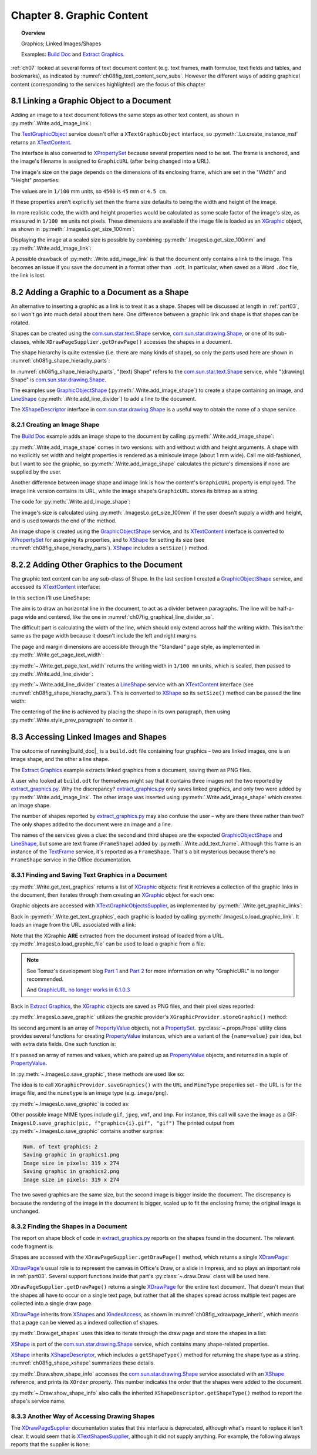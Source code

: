 .. _ch08:

**************************
Chapter 8. Graphic Content
**************************

.. topic:: Overview

    Graphics; Linked Images/Shapes

    Examples: |build_doc|_ and |extract_graphics|_.

:ref:`ch07` looked at several forms of text document content (e.g. text frames, math formulae, text fields and tables, and bookmarks),
as indicated by :numref:`ch08fig_text_content_serv_subs`.
However the different ways of adding graphical content (corresponding to the services highlighted)
are the focus of this chapter

.. cssclass:: diagram invert

    .. _ch08fig_text_content_serv_subs:
    .. figure:: https://user-images.githubusercontent.com/4193389/185280015-9f384d68-0014-4e21-9f66-224fbea61f5f.png
        :alt: Diagram of The TextContent Service and Some Sub-classes.
        :figclass: align-center

        :The TextContent Service and Some Sub-classes.

.. _ch08_link_graphic:

8.1 Linking a Graphic Object to a Document
==========================================

Adding an image to a text document follows the same steps as other text content, as shown in :py:meth:`.Write.add_image_link`:

.. tabs::

    .. code-tab:: python

        # in Write class
        @classmethod
        def add_image_link(
            cls, doc: XTextDocument, cursor: XTextCursor, fnm: PathOrStr, width: int = 0, height: int = 0
        ) -> bool:
            cargs = CancelEventArgs(Write.add_image_link.__qualname__)
            cargs.event_data = {
                "doc": doc,
                "cursor": cursor,
                "fnm": fnm,
                "width": width,
                "height": height,
            }
            _Events().trigger(WriteNamedEvent.IMAGE_LNIK_ADDING, cargs)
            if cargs.cancel:
                return False

            fnm = cargs.event_data["fnm"]
            width = cargs.event_data["width"]
            height = cargs.event_data["height"]

            try:
                tgo = Lo.create_instance_msf(XTextContent, "com.sun.star.text.TextGraphicObject")
                if tgo is None:
                    raise mEx.CreateInstanceMsfError(XTextContent, "com.sun.star.text.TextGraphicObject")

                props = Lo.qi(XPropertySet, tgo, True)
                props.setPropertyValue("AnchorType", TextContentAnchorType.AS_CHARACTER)
                props.setPropertyValue("GraphicURL", FileIO.fnm_to_url(fnm))

                # optionally set the width and height
                if width > 0 and height > 0:
                    props.setPropertyValue("Width", width)
                    props.setPropertyValue("Height", height)

                # append image to document, followed by a newline
                cls._append_text_content(cursor, tgo)
                cls.end_line(cursor)
            except CreateInstanceMsfError:
                raise
            except MissingInterfaceError:
                raise
            except Exception as e:
                raise Exception(f"Insertion of graphic in '{fnm}' failed:") from e
            _Events().trigger(WriteNamedEvent.IMAGE_LNIK_ADDED, EventArgs.from_args(cargs))
            return True

    .. only:: html

        .. cssclass:: tab-none

            .. group-tab:: None

The TextGraphicObject_ service doesn't offer a ``XTextGraphicObject`` interface, so :py:meth:`.Lo.create_instance_msf`
returns an XTextContent_.

The interface is also converted to XPropertySet_ because several properties need to be set.
The frame is anchored, and the image's filename is assigned to ``GraphicURL`` (after being changed into a URL).

The image's size on the page depends on the dimensions of its enclosing frame, which are set in the "Width" and "Height" properties:

.. tabs::

    .. code-tab:: python

        props.setPropertyValue("Width", 4_500) # 45 mm width
        props.setPropertyValue("Height", 4_000) # 40 mm height

    .. only:: html

        .. cssclass:: tab-none

            .. group-tab:: None

The values are in ``1/100`` mm units, so ``4500`` is ``45`` mm or ``4.5 cm``.

If these properties aren't explicitly set then the frame size defaults to being the width and height of the image.

In more realistic code, the width and height properties would be calculated as some scale factor of the image's size,
as measured in ``1/100 mm`` units not pixels.
These dimensions are available if the image file is loaded as an XGraphic_ object, as shown in :py:meth:`.ImagesLo.get_size_100mm`:

.. tabs::

    .. code-tab:: python

        # in ImagesLo class
        @classmethod
        def get_size_100mm(cls, im_fnm: PathOrStr) -> Size:
            graphic = cls.load_graphic_file(im_fnm)
            return Props.get_property(prop_set=graphic, name="Size100thMM")

        @staticmethod
        def load_graphic_link(graphic_link: object) -> XGraphic:
            gprovider = Lo.create_instance_mcf(
                XGraphicProvider, "com.sun.star.graphic.GraphicProvider", raise_err=True
            )

            xprops = Lo.qi(XPropertySet, graphic_link, True)

            try:
                gprops = Props.make_props(URL=str(xprops.getPropertyValue("GraphicURL")))
                return gprovider.queryGraphic(gprops)
            except Exception as e:
                raise Exception(f"Unable to retrieve graphic") from e

    .. only:: html

        .. cssclass:: tab-none

            .. group-tab:: None

Displaying the image at a scaled size is possible by combining :py:meth:`.ImagesLo.get_size_100mm` and :py:meth:`.Write.add_image_link`:

.. tabs::

    .. code-tab:: python

        img_size = ImagesLo.get_size_100mm(im_fnm=im_fnm)

        # enlarge by 1.5x
        h = round(img_size.Height * 1.5)
        w = round(img_size.Width * 1.5)
        Write.add_image_link(doc, cursor, im_fnm, w, h)

    .. only:: html

        .. cssclass:: tab-none

            .. group-tab:: None

A possible drawback of :py:meth:`.Write.add_image_link` is that the document only contains a link to the image.
This becomes an issue if you save the document in a format other than ``.odt``.
In particular, when saved as a Word ``.doc`` file, the link is lost.

.. _ch08_add_graphic_shape:

8.2 Adding a Graphic to a Document as a Shape
=============================================

An alternative to inserting a graphic as a link is to treat it as a shape.
Shapes will be discussed at length in :ref:`part03`, so I won't go into much detail about them here.
One difference between a graphic link and shape is that shapes can be rotated.

Shapes can be created using the com.sun.star.text.Shape_ service, com.sun.star.drawing.Shape_,
or one of its sub-classes, while ``XDrawPageSupplier.getDrawPage()`` accesses the shapes in a document.

The shape hierarchy is quite extensive (i.e. there are many kinds of shape), so only the parts used here are shown in :numref:`ch08fig_shape_hierachy_parts`:

.. cssclass:: diagram invert

    .. _ch08fig_shape_hierachy_parts:
    .. figure:: https://user-images.githubusercontent.com/4193389/185285831-8f1fe982-06ea-4e17-a64d-c76ea74662fe.png
        :alt: Diagram of Part of the Shape Hierarchy
        :figclass: align-center

        :Part of the Shape Hierarchy.

In :numref:`ch08fig_shape_hierachy_parts`, "(text) Shape" refers to the com.sun.star.text.Shape_ service, while "(drawing) Shape"
is com.sun.star.drawing.Shape_.

The examples use GraphicObjectShape_ (:py:meth:`.Write.add_image_shape`) to create a shape containing an image, and LineShape_ (:py:meth:`.Write.add_line_divider`) to add a line to the document.

The XShapeDescriptor_ interface in com.sun.star.drawing.Shape_ is a useful way to obtain the name of a shape service.

.. _ch08_create_img_shape:

8.2.1 Creating an Image Shape
-----------------------------

The |build_doc|_ example adds an image shape to the document by calling :py:meth:`.Write.add_image_shape`:

.. tabs::

    .. code-tab:: python

        # code fragment from build doc
        # add image as shape to page
        append("Image as a shape: ")
        Write.add_image_shape(cursor=cursor, fnm=im_fnm)
        Write.end_paragraph(cursor)

    .. only:: html

        .. cssclass:: tab-none

            .. group-tab:: None

:py:meth:`.Write.add_image_shape` comes in two versions: with and without width and height arguments.
A shape with no explicitly set width and height properties is rendered as a miniscule image (about 1 mm wide).
Call me old-fashioned, but I want to see the graphic, so :py:meth:`.Write.add_image_shape` calculates the picture's
dimensions if none are supplied by the user.

Another difference between image shape and image link is how the content's ``GraphicURL`` property is employed.
The image link version contains its URL, while the image shape's ``GraphicURL`` stores its bitmap as a string.

The code for :py:meth:`.Write.add_image_shape`:

.. tabs::

    .. code-tab:: python

        # in Write class
        @classmethod
        def add_image_shape(
            cls, cursor: XTextCursor, fnm: PathOrStr, width: int = 0, height: int = 0
        ) -> bool:
            cargs = CancelEventArgs(Write.add_image_shape.__qualname__)
            cargs.event_data = {
                "cursor": cursor,
                "fnm": fnm,
                "width": width,
                "height": height,
            }
            _Events().trigger(WriteNamedEvent.IMAGE_SHAPE_ADDING, cargs)
            if cargs.cancel:
                return False

            # get value after event has been raised in case any have been changed.
            fnm = cargs.event_data["fnm"]
            width = cargs.event_data["width"]
            height = cargs.event_data["height"]

            pth = FileIO.get_absolute_path(fnm)

            try:
                if width > 0 and height > 0:
                    im_size = Size(width, height)
                else:
                    im_size = ImagesLo.get_size_100mm(pth)  # in 1/100 mm units
                    if im_size is None:
                        raise ValueError(f"Unable to get image from {pth}")

                # create TextContent for an empty graphic
                gos = Lo.create_instance_msf(
                    XTextContent, "com.sun.star.drawing.GraphicObjectShape", raise_err=True
                )

                bitmap = ImagesLo.get_bitmap(pth)
                if bitmap is None:
                    raise ValueError(f"Unable to get bitmap of {pth}")
                # store the image's bitmap as the graphic shape's URL's value
                Props.set_property(prop_set=gos, name="GraphicURL", value=bitmap)

                # set the shape's size
                xdraw_shape = Lo.qi(XShape, gos, True)
                xdraw_shape.setSize(im_size)

                # insert image shape into the document, followed by newline
                cls._append_text_content(cursor, gos)
                cls.end_line(cursor)
            except ValueError:
                raise
            except CreateInstanceMsfError:
                raise
            except MissingInterfaceError:
                raise
            except Exception as e:
                raise Exception(f"Insertion of graphic in '{fnm}' failed:") from e
            _Events().trigger(WriteNamedEvent.IMAGE_SHAPE_ADDED, EventArgs.from_args(cargs))
            return True

    .. only:: html

        .. cssclass:: tab-none

            .. group-tab:: None

The image's size is calculated using :py:meth:`.ImagesLo.get_size_100mm` if the user doesn't supply a width and height,
and is used towards the end of the method.

An image shape is created using the GraphicObjectShape_ service, and its XTextContent_ interface is converted to XPropertySet_ for
assigning its properties, and to XShape_ for setting its size (see :numref:`ch08fig_shape_hierachy_parts`).
XShape_ includes a ``setSize()`` method.

.. _ch08_add_oth_graphic:

8.2.2 Adding Other Graphics to the Document
===========================================

The graphic text content can be any sub-class of Shape. In the last section I created a GraphicObjectShape_ service, and accessed its XTextContent_ interface:

.. tabs::

    .. code-tab:: python

        gos = Lo.create_instance_msf(XTextContent, "com.sun.star.drawing.GraphicObjectShape")

    .. only:: html

        .. cssclass:: tab-none

            .. group-tab:: None

In this section I'll use LineShape:

.. tabs::

    .. code-tab:: python

        ls = Lo.create_instance_msf(XTextContent, "com.sun.star.drawing.LineShape")

    .. only:: html

        .. cssclass:: tab-none

            .. group-tab:: None

The aim is to draw an horizontal line in the document, to act as a divider between paragraphs. The line will be half-a-page wide and centered, like the one in :numref:`ch07fig_graphical_line_divider_ss`.

.. cssclass:: screen_shot invert

    .. _ch07fig_graphical_line_divider_ss:
    .. figure:: https://user-images.githubusercontent.com/4193389/185510906-7bf681f4-4893-4ff9-a721-4dc4d70414e0.png
        :alt: Screen shot of Graphical Line Divider
        :figclass: align-center

        :A Graphical Line Divider.

The difficult part is calculating the width of the line, which should only extend across half the writing width.
This isn't the same as the page width because it doesn't include the left and right margins.

The page and margin dimensions are accessible through the "Standard" page style, as implemented in :py:meth:`.Write.get_page_text_width`:

.. tabs::

    .. code-tab:: python

        @staticmethod
        def get_page_text_width(text_doc: XTextDocument) -> int:
            props = Info.get_style_props(doc=text_doc, family_style_name="PageStyles", prop_set_nm="Standard")
            if props is None:
                Lo.print("Could not access the standard page style")
                return 0

            try:
                width = int(props.getPropertyValue("Width"))
                left_margin = int(props.getPropertyValue("LeftMargin"))
                right_margin = int(props.getPropertyValue("RightMargin"))
                return width - (left_margin + right_margin)
            except Exception as e:
                Lo.print("Could not access standard page style dimensions")
                Lo.print(f"    {e}")
                return 0

    .. only:: html

        .. cssclass:: tab-none

            .. group-tab:: None

:py:meth:`~.Write.get_page_text_width` returns the writing width in ``1/100 mm`` units, which is scaled, then passed to :py:meth:`.Write.add_line_divider`:

.. tabs::

    .. code-tab:: python

        # code fragment in build doc
        text_width = Write.get_page_text_width(doc)
        # scale width by 0.5
        Write.add_line_divider(cursor=cursor, line_width=round(text_width * 0.5))

    .. only:: html

        .. cssclass:: tab-none

            .. group-tab:: None

:py:meth:`~.Write.add_line_divider` creates a LineShape_ service with an XTextContent_ interface (see :numref:`ch08fig_shape_hierachy_parts`).
This is converted to XShape_ so its ``setSize()`` method can be passed the line width:

.. tabs::

    .. code-tab:: python

        # in Write class
        @classmethod
        def add_line_divider(cls, cursor: XTextCursor, line_width: int) -> None:
            try:
                ls = Lo.create_instance_msf(XTextContent, "com.sun.star.drawing.LineShape")
                if ls is None:
                    raise CreateInstanceMsfError(XTextContent, "com.sun.star.drawing.LineShape")

                line_shape = Lo.qi(XShape, ls, True)
                line_shape.setSize(Size(line_width, 0))

                cls.end_paragraph(cursor)
                cls._append_text_content(cursor, ls)
                cls.end_paragraph(cursor)

                # center the previous paragraph
                cls.style_prev_paragraph(
                    cursor=cursor, prop_val=ParagraphAdjust.CENTER, prop_name="ParaAdjust"
                )

                cls.end_paragraph(cursor)
            except CreateInstanceMsfError:
                raise
            except MissingInterfaceError:
                raise
            except Exception as e:
                raise Exception("Insertion of graphic line failed") from e

    .. only:: html

        .. cssclass:: tab-none

            .. group-tab:: None

The centering of the line is achieved by placing the shape in its own paragraph, then using :py:meth:`.Write.style_prev_paragraph` to center it.

.. _ch08_access_link_img:

8.3 Accessing Linked Images and Shapes
======================================

The outcome of running|build_doc|_ is a ``build.odt`` file containing four graphics – two are linked images, one is an image shape, and the other a line shape.

The |extract_graphics|_ example extracts linked graphics from a document, saving them as PNG files.

.. cssclass:: rst-collapse

    .. collapse:: Output:
        :open:

        ::

            No. of text graphics: 2
            Saving graphic in 'C:\Users\user\AppData\Local\Temp\tmpixludwxs\graphics0.png'
            Image size in pixels: 319 X 274
            Saving graphic in 'C:\Users\user\AppData\Local\Temp\tmpixludwxs\graphics1.png'
            Image size in pixels: 319 X 274

            Could not obtain text shapes supplier

            No. of draw shapes: 5
            Shape Name: Shape1
              Type: com.sun.star.drawing.GraphicObjectShape
              Point (mm): [0, 0]
              Size (mm): [61, 58]
            Shape Name: Shape2
              Type: com.sun.star.drawing.LineShape
              Point (mm): [0, 0]
              Size (mm): [88, 0]
            Shapes does not have a name property
              Type: FrameShape
              Size (mm): [40, 0]
            Shapes does not have a name property
              Type: FrameShape
              Size (mm): [61, 58]
            Shapes does not have a name property
              Type: FrameShape
              Size (mm): [91, 86]

A user who looked at ``build.odt`` for themselves might say that it contains three images not the two reported by |extract_graphics_py|_.
Why the discrepancy? |extract_graphics_py|_ only saves linked graphics, and only two were added by :py:meth:`.Write.add_image_link`.
The other image was inserted using :py:meth:`.Write.add_image_shape` which creates an image shape.

The number of shapes reported by |extract_graphics_py|_ may also confuse the user – why are there three rather than two?
The only shapes added to the document were an image and a line.

The names of the services gives a clue: the second and third shapes are the expected GraphicObjectShape_ and LineShape_, but some are
text frame (``FrameShape``) added by :py:meth:`.Write.add_text_frame`. Although this frame is an instance of the TextFrame_ service, it's reported as a ``FrameShape``.
That's a bit mysterious because there's no ``FrameShape`` service in the Office documentation.

.. _ch08_find_save_graphic:

8.3.1 Finding and Saving Text Graphics in a Document
----------------------------------------------------

:py:meth:`.Write.get_text_graphics` returns a list of XGraphic_ objects:
first it retrieves a collection of the graphic links in the document, then iterates through them creating an XGraphic_ object for each one:


.. tabs::

    .. code-tab:: python

        # in Write class
        @classmethod
        def get_text_graphics(cls, text_doc: XTextDocument) -> List[XGraphic]:
            try:
                xname_access = cls.get_graphic_links(text_doc)
                if xname_access is None:
                    raise ValueError("Unable to get Graphic Links")
                names = xname_access.getElementNames()

                pics: List[XGraphic] = []
                for name in names:
                    graphic_link = None
                    try:
                        graphic_link = xname_access.getByName(name)
                    except UnoException:
                        pass
                    if graphic_link is None:
                        Lo.print(f"No graphic found for {name}")
                    else:
                        try:
                            xgraphic = ImagesLo.load_graphic_link(graphic_link)
                            if xgraphic is not None:
                                pics.append(xgraphic)
                        except Exception as e:
                            Lo.print(f"{name} could not be accessed:")
                            Lo.print(f"    {e}")
                return pics
            except Exception as e:
                raise Exception(f"Get text graphics failed:") from e

    .. only:: html

        .. cssclass:: tab-none

            .. group-tab:: None

Graphic objects are accessed with XTextGraphicObjectsSupplier_, as implemented by :py:meth:`.Write.get_graphic_links`:

.. tabs::

    .. code-tab:: python

        # in Write class
        @staticmethod
        def get_graphic_links(doc: XComponent) -> XNameAccess | None:
            ims_supplier = Lo.qi(XTextGraphicObjectsSupplier, doc, True)

            xname_access = ims_supplier.getGraphicObjects()
            if xname_access is None:
                Lo.print("Name access to graphics not possible")
                return None

            if not xname_access.hasElements():
                Lo.print("No graphics elements found")
                return None

            return xname_access

    .. only:: html

        .. cssclass:: tab-none

            .. group-tab:: None

Back in :py:meth:`.Write.get_text_graphics`, each graphic is loaded by calling :py:meth:`.ImagesLo.load_graphic_link`. It loads an image from the URL associated with a link:

.. tabs::

    .. code-tab:: python

        # in ImagesLo class
        @staticmethod
        def load_graphic_link(graphic_link: object) -> XGraphic:
            xprops = Lo.qi(XPropertySet, graphic_link, True)

            try:
                graphic = xprops.getPropertyValue("Graphic")
                if graphic is None:
                    raise Exception("Grapich is None")
                return graphic
            except Exception as e:
                raise Exception(f"Unable to retrieve graphic") from e

    .. only:: html

        .. cssclass:: tab-none

            .. group-tab:: None

Note that the XGraphic **ARE** extracted from the document instead of loaded from a URL.
:py:meth:`.ImagesLo.load_graphic_file` can be used to load a graphic from a file.

.. note::

    See Tomaz's development blog `Part 1 <https://tomazvajngerl.blogspot.com/2018/01/improving-image-handling-in-libreoffice.html>`_ and `Part 2 <https://tomazvajngerl.blogspot.com/2018/03/improving-image-handling-in-libreoffice.html>`_
    for more information on why "GraphicURL" is no longer recommended.

    And `GraphicURL no longer works in 6.1.0.3 <https://ask.libreoffice.org/t/graphicurl-no-longer-works-in-6-1-0-3/35459>`_

Back in |extract_graphics|_, the XGraphic_ objects are saved as PNG files, and their pixel sizes reported:

.. tabs::

    .. code-tab:: python

        pics = Write.get_text_graphics(doc)
        print(f"Num. of text graphics: {len(pics)}")

        # save text graphics to files
        for i, pic in enumerate(pics):
            fnm = Path(f"graphic{i + 1}.png")
            ImagesLo.save_graphic(pic, fnm, "png")  # ".gif", "gif")
            sz = cast(Size, Props.get_property(pic, "SizePixel"))
            print(f"Image size in pixels: {sz.Width} x {sz.Height}")
        print()

    .. only:: html

        .. cssclass:: tab-none

            .. group-tab:: None

:py:meth:`.ImagesLo.save_graphic` utilizes the graphic provider's ``XGraphicProvider.storeGraphic()`` method:


.. tabs::

    .. code-tab:: python

        gprovider.storeGraphic(pic, png_props)

    .. only:: html

        .. cssclass:: tab-none

            .. group-tab:: None

Its second argument is an array of PropertyValue_ objects, not a PropertySet_.
:py:class:`~.props.Props` utility class provides several functions for creating PropertyValue_ instances,
which are a variant of the ``{name=value}`` pair idea, but with extra data fields. One such function is:

.. tabs::

    .. code-tab:: python

        png_props = Props.make_props(URL=FileIO.fnm_to_url(fnm), MimeType=f"image/{im_format}")

    .. only:: html

        .. cssclass:: tab-none

            .. group-tab:: None

It's passed an array of names and values, which are paired up as PropertyValue_ objects, and returned in a tuple of PropertyValue_.

In :py:meth:`~.ImagesLo.save_graphic`, these methods are used like so:

.. tabs::

    .. code-tab:: python

        gprovider = Lo.create_instance_mcf(XGraphicProvider, "com.sun.star.graphic.GraphicProvider")

        # set up properties for storing the graphic
        png_props = Props.make_props(URL=FileIO.fnm_to_url(fnm), MimeType=f"image/{im_format}")

        gprovider.storeGraphic(pic, png_props)

    .. only:: html

        .. cssclass:: tab-none

            .. group-tab:: None

The idea is to call ``XGraphicProvider.saveGraphics()`` with the ``URL`` and ``MimeType`` properties set – the URL is for the image file, and the ``mimetype`` is an image type (e.g. ``image/png``).

:py:meth:`~.ImagesLo.save_graphic` is coded as:

.. tabs::

    .. code-tab:: python

        # in ImagesLo class
        @staticmethod
        def save_graphic(pic: XGraphic, fnm: PathOrStr, im_format: str) -> None:
            print(f"Saving graphic in '{fnm}'")

            if pic is None:
                print("Supplied image is null")
                return

            gprovider = Lo.create_instance_mcf(XGraphicProvider, "com.sun.star.graphic.GraphicProvider")
            if gprovider is None:
                print("Graphic Provider could not be found")
                return

            png_props = Props.make_props(URL=FileIO.fnm_to_url(fnm), MimeType=f"image/{im_format}")

            try:
                gprovider.storeGraphic(pic, png_props)
            except Exception as e:
                print("Unable to save graphic")
                print(f"    {e}")

    .. only:: html

        .. cssclass:: tab-none

            .. group-tab:: None

Other possible image MIME types include ``gif``, ``jpeg``, ``wmf``, and ``bmp``.
For instance, this call will save the image as a GIF: ``ImagesLO.save_graphic(pic, f"graphics{i}.gif", "gif")``
The printed output from :py:meth:`~.ImagesLo.save_graphic` contains another surprise:

.. code-block:: text

    Num. of text graphics: 2
    Saving graphic in graphics1.png
    Image size in pixels: 319 x 274
    Saving graphic in graphics2.png
    Image size in pixels: 319 x 274

The two saved graphics are the same size, but the second image is bigger inside the document.
The discrepancy is because the rendering of the image in the document is bigger, scaled up to fit the enclosing frame; the original image is unchanged.

.. _ch08_find_shapes:

8.3.2 Finding the Shapes in a Document
--------------------------------------

The report on shape block of code in |extract_graphics_py|_ reports on the shapes found in the document.
The relevant code fragment is:

.. tabs::

    .. code-tab:: python

        # code fragment from extract_graphics.py
        # report on shapes in the doc
        draw_page = Write.get_shapes(text_doc)
        shapes = Draw.get_shapes(draw_page)
        if shapes:
            print()
            print(f"No. of draw shapes: {len(shapes)}")

            for shape in shapes:
                Draw.report_pos_size(shape)
            print()

    .. only:: html

        .. cssclass:: tab-none

            .. group-tab:: None

Shapes are accessed with the ``XDrawPageSupplier.getDrawPage()`` method, which returns a single XDrawPage_:

.. tabs::

    .. code-tab:: python

        # in Write class
        @staticmethod
        def get_shapes(text_doc: XTextDocument) -> XDrawPage:
            draw_page_supplier = mLo.Lo.qi(XDrawPageSupplier, text_doc, True)
            return draw_page_supplier.getDrawPage()

    .. only:: html

        .. cssclass:: tab-none

            .. group-tab:: None

XDrawPage_'s usual role is to represent the canvas in Office's Draw, or a slide in Impress, and so plays an important role in :ref:`part03`.
Several support functions inside that part's :py:class:`~.draw.Draw` class will be used here.

``XDrawPageSupplier.getDrawPage()`` returns a single XDrawPage_ for the entire text document.
That doesn't mean that the shapes all have to occur on a single text page,
but rather that all the shapes spread across multiple text pages are collected into a single draw page.

XDrawPage_ inherits from XShapes_ and XindexAccess_, as shown in :numref:`ch08fig_xdrawpage_inherit`, which means that a page can be viewed as a indexed collection of shapes.

..
    figure 4

.. cssclass:: diagram invert

    .. _ch08fig_xdrawpage_inherit:
    .. figure:: https://user-images.githubusercontent.com/4193389/202319688-744c27e5-5d56-457a-91c0-d5c86466cf71.png
        :alt: Partial Inheritance Hierarchy for XDrawPage
        :figclass: align-center

        :Partial Inheritance Hierarchy for XDrawPage_

:py:meth:`.Draw.get_shapes` uses this idea to iterate through the draw page and store the shapes in a list:

.. tabs::

    .. code-tab:: python

        # in Draw class (overload method, simplified)
        @classmethod
        def get_shapes(cls, slide: XDrawPage) -> List[XShape]:
            if slide.getCount() == 0:
                Lo.print("Slide does not contain any shapes")
                return []

            shapes: List[XShape] = []
            for i in range(slide.getCount()):
                try:
                    shapes.append(Lo.qi(XShape, slide.getByIndex(i), True))
                except Exception as e:
                    continue
            return shapes

    .. only:: html

        .. cssclass:: tab-none

            .. group-tab:: None

.. seealso::

    .. cssclass:: src-link

        - :odev_src_draw_meth:`get_shapes`

XShape_ is part of the |d_shape|_ service, which contains many shape-related properties.

XShape_ inherits XShapeDescriptor_, which includes a ``getShapeType()`` method for returning the shape type as a string.
:numref:`ch08fig_shape_xshape` summarizes these details.

..
    figure 5

.. cssclass:: diagram invert

    .. _ch08fig_shape_xshape:
    .. figure:: https://user-images.githubusercontent.com/4193389/202321353-12ebe181-09ad-40cb-b78c-5f2811ed779e.png
        :alt: The Shape Service and XShape Interface
        :figclass: align-center

        :The |d_shape|_ Service and XShape_ Interface

:py:meth:`.Draw.show_shape_info` accesses the |d_shape|_ service associated with an XShape_ reference, and prints its ``XOrder`` property.
This number indicates the order that the shapes were added to the document.

.. tabs::

    .. code-tab:: python

        # in Draw class
        @classmethod
        def show_shape_info(cls, shape: XShape) -> None:
            print(f"  Shape service: {shape.getShapeType()}; z-order: {cls.get_zorder(shape)}")

    .. only:: html

        .. cssclass:: tab-none

            .. group-tab:: None

:py:meth:`~.Draw.show_shape_info` also calls the inherited ``XShapeDescriptor.getShapeType()`` method to report the shape's service name.

.. _ch08_alt_access_shape:

8.3.3 Another Way of Accessing Drawing Shapes
---------------------------------------------

The XDrawPageSupplier_ documentation states that this interface is deprecated, although what's meant to replace it isn't clear.
It would seem that is XTextShapesSupplier_, although it did not supply anything.
For example, the following always reports that the supplier is ``None``:

.. tabs::

    .. code-tab:: python

        # this supplier is not created; Lo.qi() returns None
        shps_supp = Lo.qi(XTextShapesSupplier, text_doc)
        if shps_supp is None:
            print("Could not obtain text shapes supplier")
        else:
            print(f"No. of text shapes: {shps_supp.getShapes().getCount()}")
    .. only:: html

        .. cssclass:: tab-none

            .. group-tab:: None

.. |build_doc| replace:: Build Doc
.. _build_doc: https://github.com/Amourspirit/python-ooouno-ex/tree/main/ex/auto/writer/odev_build_doc

.. |extract_graphics| replace:: Extract Graphics
.. _extract_graphics: https://github.com/Amourspirit/python-ooouno-ex/tree/main/ex/auto/writer/odev_extract_graphics

.. |extract_graphics_py| replace:: extract_graphics.py
.. _extract_graphics_py: https://github.com/Amourspirit/python-ooouno-ex/blob/main/ex/auto/writer/odev_extract_graphics/extract_graphics.py

.. |d_shape| replace:: com.sun.star.drawing.Shape
.. _d_shape: https://api.libreoffice.org/docs/idl/ref/servicecom_1_1sun_1_1star_1_1drawing_1_1Shape.html

.. _BitmapTable: https://api.libreoffice.org/docs/idl/ref/servicecom_1_1sun_1_1star_1_1drawing_1_1BitmapTable.html
.. _com.sun.star.drawing.Shape: https://api.libreoffice.org/docs/idl/ref/servicecom_1_1sun_1_1star_1_1drawing_1_1Shape.html
.. _com.sun.star.text.Shape: https://api.libreoffice.org/docs/idl/ref/servicecom_1_1sun_1_1star_1_1text_1_1Shape.html
.. _GraphicObjectShape: https://api.libreoffice.org/docs/idl/ref/servicecom_1_1sun_1_1star_1_1drawing_1_1GraphicObjectShape.html
.. _LineShape: https://api.libreoffice.org/docs/idl/ref/servicecom_1_1sun_1_1star_1_1drawing_1_1LineShape.html
.. _PropertySet: https://api.libreoffice.org/docs/idl/ref/servicecom_1_1sun_1_1star_1_1beans_1_1PropertySet.html
.. _PropertyValue: https://api.libreoffice.org/docs/idl/ref/structcom_1_1sun_1_1star_1_1beans_1_1PropertyValue.html
.. _TextFrame: https://api.libreoffice.org/docs/idl/ref/servicecom_1_1sun_1_1star_1_1text_1_1TextFrame.html
.. _TextGraphicObject: https://api.libreoffice.org/docs/idl/ref/servicecom_1_1sun_1_1star_1_1text_1_1TextGraphicObject.html
.. _XBitmap: https://api.libreoffice.org/docs/idl/ref/interfacecom_1_1sun_1_1star_1_1awt_1_1XBitmap.html
.. _XDrawPage: https://api.libreoffice.org/docs/idl/ref/interfacecom_1_1sun_1_1star_1_1drawing_1_1XDrawPage.html
.. _XDrawPageSupplier: https://api.libreoffice.org/docs/idl/ref/interfacecom_1_1sun_1_1star_1_1drawing_1_1XDrawPageSupplier.html
.. _XGraphic: https://api.libreoffice.org/docs/idl/ref/interfacecom_1_1sun_1_1star_1_1graphic_1_1XGraphic.html
.. _XindexAccess: https://api.libreoffice.org/docs/idl/ref/interfacecom_1_1sun_1_1star_1_1container_1_1XIndexAccess.html
.. _XNameContainer: https://api.libreoffice.org/docs/idl/ref/interfacecom_1_1sun_1_1star_1_1container_1_1XNameContainer.html
.. _XPropertySet: https://api.libreoffice.org/docs/idl/ref/interfacecom_1_1sun_1_1star_1_1beans_1_1XPropertySet.html
.. _XShape: https://api.libreoffice.org/docs/idl/ref/interfacecom_1_1sun_1_1star_1_1drawing_1_1XShape.html
.. _XShapes: https://api.libreoffice.org/docs/idl/ref/interfacecom_1_1sun_1_1star_1_1drawing_1_1XShapes.html
.. _XShapeDescriptor: https://api.libreoffice.org/docs/idl/ref/interfacecom_1_1sun_1_1star_1_1drawing_1_1XShapeDescriptor.html
.. _XTextContent: https://api.libreoffice.org/docs/idl/ref/interfacecom_1_1sun_1_1star_1_1text_1_1XTextContent.html
.. _XTextGraphicObjectsSupplier: https://api.libreoffice.org/docs/idl/ref/interfacecom_1_1sun_1_1star_1_1text_1_1XTextGraphicObjectsSupplier.html
.. _XTextShapesSupplier: https://api.libreoffice.org/docs/idl/ref/interfacecom_1_1sun_1_1star_1_1text_1_1XTextShapesSupplier.html
